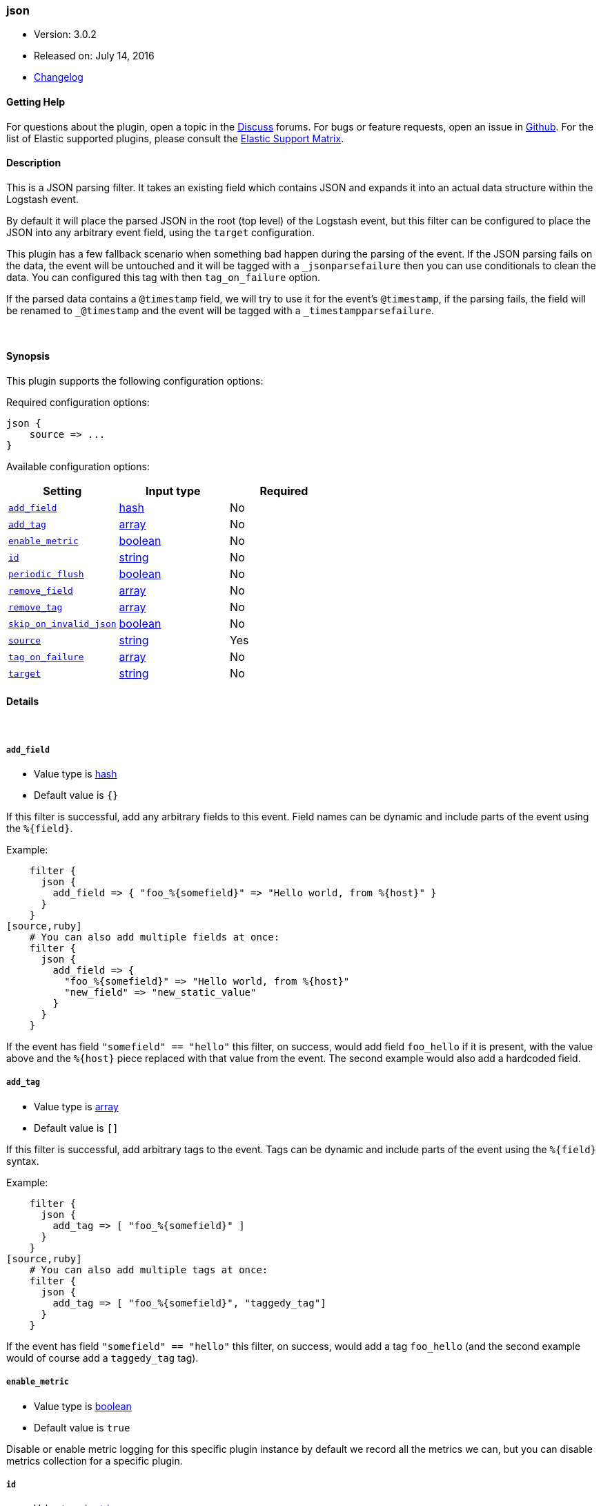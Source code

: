 [[plugins-filters-json]]
=== json

* Version: 3.0.2
* Released on: July 14, 2016
* https://github.com/logstash-plugins/logstash-filter-json/blob/master/CHANGELOG.md#302[Changelog]



==== Getting Help

For questions about the plugin, open a topic in the http://discuss.elastic.co[Discuss] forums. For bugs or feature requests, open an issue in https://github.com/elastic/logstash[Github].
For the list of Elastic supported plugins, please consult the https://www.elastic.co/support/matrix#show_logstash_plugins[Elastic Support Matrix].

==== Description

This is a JSON parsing filter. It takes an existing field which contains JSON and
expands it into an actual data structure within the Logstash event.

By default it will place the parsed JSON in the root (top level) of the Logstash event, but this
filter can be configured to place the JSON into any arbitrary event field, using the
`target` configuration.

This plugin has a few fallback scenario when something bad happen during the parsing of the event.
If the JSON parsing fails on the data, the event will be untouched and it will be tagged with a
`_jsonparsefailure` then you can use conditionals to clean the data. You can configured this tag with then
`tag_on_failure` option.

If the parsed data contains a `@timestamp` field, we will try to use it for the event's `@timestamp`, if the
parsing fails, the field will be renamed to `_@timestamp` and the event will be tagged with a
`_timestampparsefailure`.

&nbsp;

==== Synopsis

This plugin supports the following configuration options:

Required configuration options:

[source,json]
--------------------------
json {
    source => ...
}
--------------------------



Available configuration options:

[cols="<,<,<",options="header",]
|=======================================================================
|Setting |Input type|Required
| <<plugins-filters-json-add_field>> |<<hash,hash>>|No
| <<plugins-filters-json-add_tag>> |<<array,array>>|No
| <<plugins-filters-json-enable_metric>> |<<boolean,boolean>>|No
| <<plugins-filters-json-id>> |<<string,string>>|No
| <<plugins-filters-json-periodic_flush>> |<<boolean,boolean>>|No
| <<plugins-filters-json-remove_field>> |<<array,array>>|No
| <<plugins-filters-json-remove_tag>> |<<array,array>>|No
| <<plugins-filters-json-skip_on_invalid_json>> |<<boolean,boolean>>|No
| <<plugins-filters-json-source>> |<<string,string>>|Yes
| <<plugins-filters-json-tag_on_failure>> |<<array,array>>|No
| <<plugins-filters-json-target>> |<<string,string>>|No
|=======================================================================


==== Details

&nbsp;

[[plugins-filters-json-add_field]]
===== `add_field` 

  * Value type is <<hash,hash>>
  * Default value is `{}`

If this filter is successful, add any arbitrary fields to this event.
Field names can be dynamic and include parts of the event using the `%{field}`.

Example:
[source,ruby]
    filter {
      json {
        add_field => { "foo_%{somefield}" => "Hello world, from %{host}" }
      }
    }
[source,ruby]
    # You can also add multiple fields at once:
    filter {
      json {
        add_field => {
          "foo_%{somefield}" => "Hello world, from %{host}"
          "new_field" => "new_static_value"
        }
      }
    }

If the event has field `"somefield" == "hello"` this filter, on success,
would add field `foo_hello` if it is present, with the
value above and the `%{host}` piece replaced with that value from the
event. The second example would also add a hardcoded field.

[[plugins-filters-json-add_tag]]
===== `add_tag` 

  * Value type is <<array,array>>
  * Default value is `[]`

If this filter is successful, add arbitrary tags to the event.
Tags can be dynamic and include parts of the event using the `%{field}`
syntax.

Example:
[source,ruby]
    filter {
      json {
        add_tag => [ "foo_%{somefield}" ]
      }
    }
[source,ruby]
    # You can also add multiple tags at once:
    filter {
      json {
        add_tag => [ "foo_%{somefield}", "taggedy_tag"]
      }
    }

If the event has field `"somefield" == "hello"` this filter, on success,
would add a tag `foo_hello` (and the second example would of course add a `taggedy_tag` tag).

[[plugins-filters-json-enable_metric]]
===== `enable_metric` 

  * Value type is <<boolean,boolean>>
  * Default value is `true`

Disable or enable metric logging for this specific plugin instance
by default we record all the metrics we can, but you can disable metrics collection
for a specific plugin.

[[plugins-filters-json-id]]
===== `id` 

  * Value type is <<string,string>>
  * There is no default value for this setting.

Add a unique `ID` to the plugin configuration. If no ID is specified, Logstash will generate one. 
It is strongly recommended to set this ID in your configuration. This is particulary useful 
when you have two or more plugins of the same type, for example, if you have 2 grok filters. 
Adding a named ID in this case will help in monitoring Logstash when using the monitoring APIs.

[source,ruby]
---------------------------------------------------------------------------------------------------
output {
 stdout {
   id => "my_plugin_id"
 }
}
---------------------------------------------------------------------------------------------------


[[plugins-filters-json-periodic_flush]]
===== `periodic_flush` 

  * Value type is <<boolean,boolean>>
  * Default value is `false`

Call the filter flush method at regular interval.
Optional.

[[plugins-filters-json-remove_field]]
===== `remove_field` 

  * Value type is <<array,array>>
  * Default value is `[]`

If this filter is successful, remove arbitrary fields from this event.
Fields names can be dynamic and include parts of the event using the %{field}
Example:
[source,ruby]
    filter {
      json {
        remove_field => [ "foo_%{somefield}" ]
      }
    }
[source,ruby]
    # You can also remove multiple fields at once:
    filter {
      json {
        remove_field => [ "foo_%{somefield}", "my_extraneous_field" ]
      }
    }

If the event has field `"somefield" == "hello"` this filter, on success,
would remove the field with name `foo_hello` if it is present. The second
example would remove an additional, non-dynamic field.

[[plugins-filters-json-remove_tag]]
===== `remove_tag` 

  * Value type is <<array,array>>
  * Default value is `[]`

If this filter is successful, remove arbitrary tags from the event.
Tags can be dynamic and include parts of the event using the `%{field}`
syntax.

Example:
[source,ruby]
    filter {
      json {
        remove_tag => [ "foo_%{somefield}" ]
      }
    }
[source,ruby]
    # You can also remove multiple tags at once:
    filter {
      json {
        remove_tag => [ "foo_%{somefield}", "sad_unwanted_tag"]
      }
    }

If the event has field `"somefield" == "hello"` this filter, on success,
would remove the tag `foo_hello` if it is present. The second example
would remove a sad, unwanted tag as well.

[[plugins-filters-json-skip_on_invalid_json]]
===== `skip_on_invalid_json` 

  * Value type is <<boolean,boolean>>
  * Default value is `false`

Allow to skip filter on invalid json (allows to handle json and non-json data without warnings)

[[plugins-filters-json-source]]
===== `source` 

  * This is a required setting.
  * Value type is <<string,string>>
  * There is no default value for this setting.

The configuration for the JSON filter:
[source,ruby]
    source => source_field

For example, if you have JSON data in the `message` field:
[source,ruby]
    filter {
      json {
        source => "message"
      }
    }

The above would parse the json from the `message` field

[[plugins-filters-json-tag_on_failure]]
===== `tag_on_failure` 

  * Value type is <<array,array>>
  * Default value is `["_jsonparsefailure"]`

Append values to the `tags` field when there has been no
successful match

[[plugins-filters-json-target]]
===== `target` 

  * Value type is <<string,string>>
  * There is no default value for this setting.

Define the target field for placing the parsed data. If this setting is
omitted, the JSON data will be stored at the root (top level) of the event.

For example, if you want the data to be put in the `doc` field:
[source,ruby]
    filter {
      json {
        target => "doc"
      }
    }

JSON in the value of the `source` field will be expanded into a
data structure in the `target` field.

NOTE: if the `target` field already exists, it will be overwritten!


